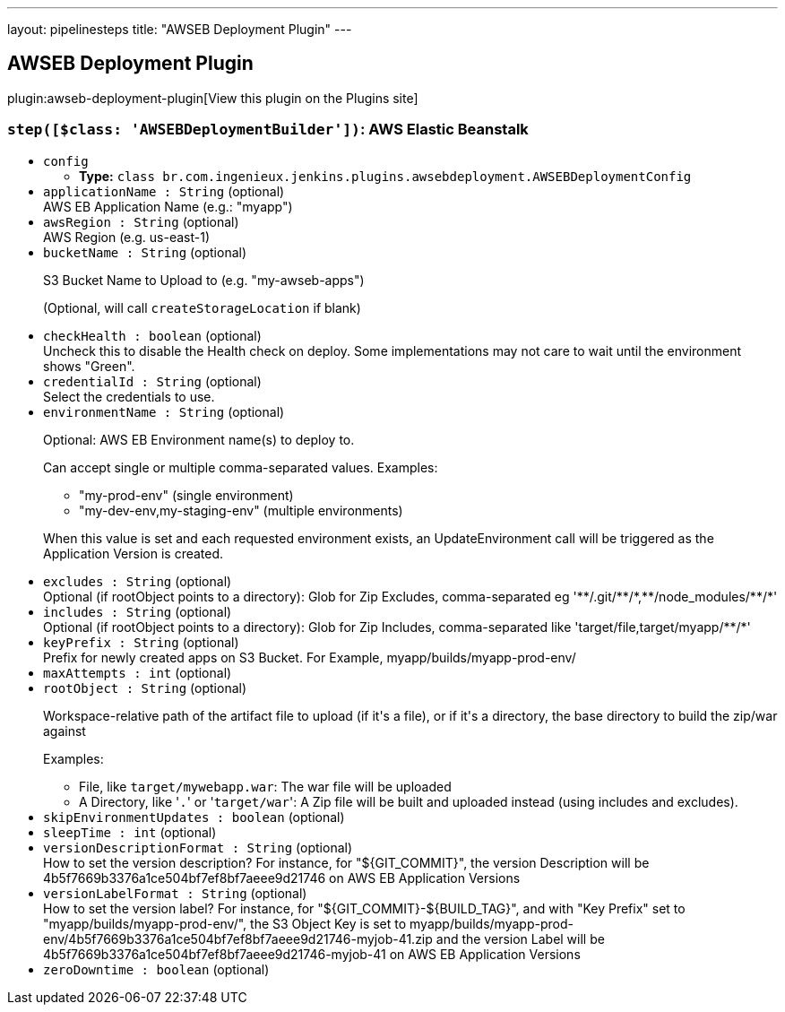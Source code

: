 ---
layout: pipelinesteps
title: "AWSEB Deployment Plugin"
---

:notitle:
:description:
:author:
:email: jenkinsci-users@googlegroups.com
:sectanchors:
:toc: left
:compat-mode!:

== AWSEB Deployment Plugin

plugin:awseb-deployment-plugin[View this plugin on the Plugins site]

=== `step([$class: 'AWSEBDeploymentBuilder'])`: AWS Elastic Beanstalk
++++
<ul><li><code>config</code>
<ul><li><b>Type:</b> <code>class br.com.ingenieux.jenkins.plugins.awsebdeployment.AWSEBDeploymentConfig</code></li>
</ul></li>
<li><code>applicationName : String</code> (optional)
<div><div>
 AWS EB Application Name (e.g.: "myapp")
</div></div>

</li>
<li><code>awsRegion : String</code> (optional)
<div><div>
 AWS Region (e.g. us-east-1)
</div></div>

</li>
<li><code>bucketName : String</code> (optional)
<div><div>
 <p>S3 Bucket Name to Upload to (e.g. "my-awseb-apps")</p>
 <p>(Optional, will call <code>createStorageLocation</code> if blank)</p>
</div></div>

</li>
<li><code>checkHealth : boolean</code> (optional)
<div><div>
 Uncheck this to disable the Health check on deploy. Some implementations may not care to wait until the environment shows "Green".
</div></div>

</li>
<li><code>credentialId : String</code> (optional)
<div><div>
 Select the credentials to use.
</div></div>

</li>
<li><code>environmentName : String</code> (optional)
<div><div>
 <p>Optional: AWS EB Environment name(s) to deploy to.</p>
 <p>Can accept single or multiple comma-separated values. Examples:</p>
 <ul>
  <li>"my-prod-env" (single environment)</li>
  <li>"my-dev-env,my-staging-env" (multiple environments)</li>
 </ul>
 <p></p>
 <p>When this value is set and each requested environment exists, an UpdateEnvironment call will be triggered as the Application Version is created.</p>
</div></div>

</li>
<li><code>excludes : String</code> (optional)
<div><div>
 Optional (if rootObject points to a directory): Glob for Zip Excludes, comma-separated eg '**/.git/**/*,**/node_modules/**/*'
</div></div>

</li>
<li><code>includes : String</code> (optional)
<div><div>
 Optional (if rootObject points to a directory): Glob for Zip Includes, comma-separated like 'target/file,target/myapp/**/*'
</div></div>

</li>
<li><code>keyPrefix : String</code> (optional)
<div><div>
 Prefix for newly created apps on S3 Bucket. For Example, myapp/builds/myapp-prod-env/
</div></div>

</li>
<li><code>maxAttempts : int</code> (optional)
</li>
<li><code>rootObject : String</code> (optional)
<div><div>
 <p>Workspace-relative path of the artifact file to upload (if it's a file), or if it's a directory, the base directory to build the zip/war against</p>
 <p>Examples:</p>
 <ul>
  <li>File, like <code>target/mywebapp.war</code>: The war file will be uploaded</li>
  <li>A Directory, like '<code>.</code>' or '<code>target/war</code>': A Zip file will be built and uploaded instead (using includes and excludes).</li>
 </ul>
</div></div>

</li>
<li><code>skipEnvironmentUpdates : boolean</code> (optional)
</li>
<li><code>sleepTime : int</code> (optional)
</li>
<li><code>versionDescriptionFormat : String</code> (optional)
<div><div>
 How to set the version description? For instance, for "${GIT_COMMIT}", the version Description will be 4b5f7669b3376a1ce504bf7ef8bf7aeee9d21746 on AWS EB Application Versions
</div></div>

</li>
<li><code>versionLabelFormat : String</code> (optional)
<div><div>
 How to set the version label? For instance, for "${GIT_COMMIT}-${BUILD_TAG}", and with "Key Prefix" set to "myapp/builds/myapp-prod-env/", the S3 Object Key is set to myapp/builds/myapp-prod-env/4b5f7669b3376a1ce504bf7ef8bf7aeee9d21746-myjob-41.zip and the version Label will be 4b5f7669b3376a1ce504bf7ef8bf7aeee9d21746-myjob-41 on AWS EB Application Versions
</div></div>

</li>
<li><code>zeroDowntime : boolean</code> (optional)
</li>
</ul>


++++
